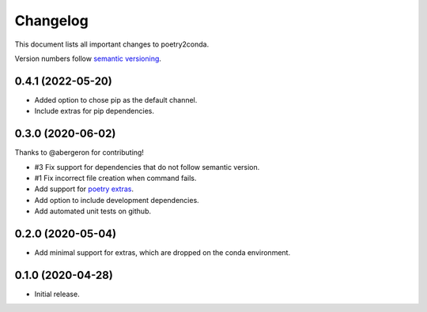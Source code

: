 =========
Changelog
=========

This document lists all important changes to poetry2conda.

Version numbers follow `semantic versioning <http://semver.org>`_.


0.4.1 (2022-05-20)
------------------

* Added option to chose pip as the default channel.
* Include extras for pip dependencies.


0.3.0 (2020-06-02)
------------------

Thanks to @abergeron for contributing!

* #3 Fix support for dependencies that do not follow semantic version.
* #1 Fix incorrect file creation when command fails.
* Add support for `poetry extras <https://python-poetry.org/docs/pyproject/#extras>`_.
* Add option to include development dependencies.
* Add automated unit tests on github.

0.2.0 (2020-05-04)
------------------

* Add minimal support for extras, which are dropped on the conda environment.

0.1.0 (2020-04-28)
------------------

* Initial release.
